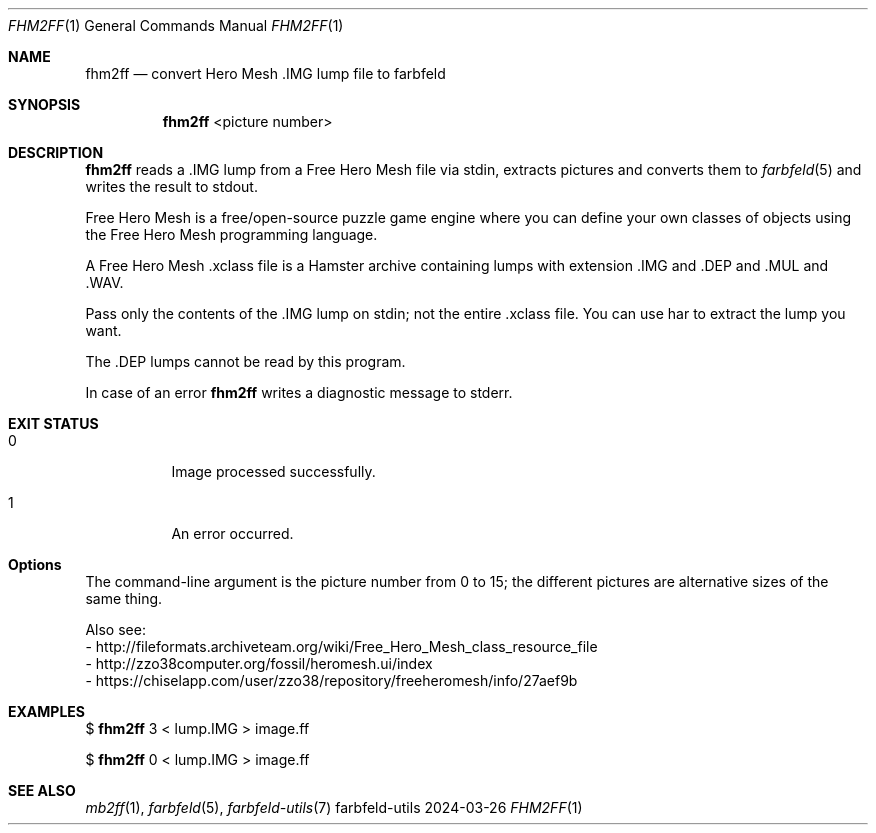 .Dd 2024-03-26
.Dt FHM2FF 1
.Os farbfeld-utils
.Sh NAME
.Nm fhm2ff
.Nd convert Hero Mesh .IMG lump file to farbfeld
.Sh SYNOPSIS
.Nm
<picture number>
.Sh DESCRIPTION
.Nm
reads a .IMG lump from a Free Hero Mesh file via stdin, extracts pictures and converts them to
.Xr farbfeld 5
and writes the result to stdout.
.Pp
Free Hero Mesh is a free/open-source puzzle game engine where you can define your own classes of
objects using the Free Hero Mesh programming language.
.Pp
A Free Hero Mesh .xclass file is a Hamster archive containing lumps with extension .IMG and .DEP
and .MUL and .WAV.
.Pp
Pass only the contents of the .IMG lump on stdin; not the entire .xclass file.
You can use har to extract the lump you want.
.Pp
The .DEP lumps cannot be read by this program.
.Pp
In case of an error
.Nm
writes a diagnostic message to stderr.
.Sh EXIT STATUS
.Bl -tag -width Ds
.It 0
Image processed successfully.
.It 1
An error occurred.
.El
.Sh Options
The command-line argument is the picture number from 0 to 15; the different
pictures are alternative sizes of the same thing.

Also see:
   - http://fileformats.archiveteam.org/wiki/Free_Hero_Mesh_class_resource_file
   - http://zzo38computer.org/fossil/heromesh.ui/index
   - https://chiselapp.com/user/zzo38/repository/freeheromesh/info/27aef9b
.Sh EXAMPLES
$
.Nm
3 < lump.IMG > image.ff
.Pp
$
.Nm
0 < lump.IMG > image.ff
.Sh SEE ALSO
.Xr mb2ff 1 ,
.Xr farbfeld 5 ,
.Xr farbfeld-utils 7
